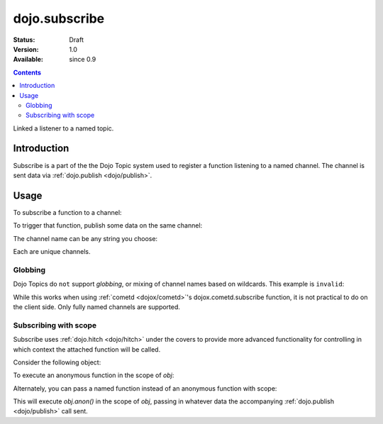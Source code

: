 .. _dojo/subscribe:

dojo.subscribe
==============

:Status: Draft
:Version: 1.0
:Available: since 0.9

.. contents::
   :depth: 2

Linked a listener to a named topic.

============
Introduction
============

Subscribe is a part of the the Dojo Topic system used to register a function listening to a named channel. The channel is sent data via :ref:`dojo.publish <dojo/publish>`.

=====
Usage
=====

To subscribe a function to a channel:

.. code-block :: javascript
 :linenos:

  dojo.subscribe("/foo/bar/baz", function(data){
     console.log("i got", data);
  });

To trigger that function, publish some data on the same channel:

.. code-block :: javascript
 :linenos:

  dojo.publish("/foo/bar/baz", [{ some:"object data" }]);

The channel name can be any string you choose:

.. code-block :: javascript
 :linenos:

  dojo.subscribe("foo-bar", function(data){ /* handle */ });
  dojo.subscribe("bar", function(data){ /* handle */ });
  dojo.subscribe("/foo/bar", function(data){ /* handle */ });

Each are unique channels.

Globbing
--------

Dojo Topics do ``not`` support `globbing`, or mixing of channel names based on wildcards. This example is ``invalid``:

.. code-block :: javascript
 :linenos:

  dojo.subscribe("/foo/*", function(data){ /* handle */ });

While this works when using :ref:`cometd <dojox/cometd>`'s dojox.cometd.subscribe function, it is not practical to do on the client side. Only fully named channels are supported. 

Subscribing with scope
----------------------

Subscribe uses :ref:`dojo.hitch <dojo/hitch>` under the covers to provide more advanced functionality for controlling in which context the attached function will be called. 

Consider the following object:

.. code-block :: javascript
 :linenos:
 
  var obj = {
     member:"unpublished",
     anon: function(data){
         this.member = "fixed";
     }
  }

To execute an anonymous function in the scope of `obj`:

.. code-block :: javascript
 :linenos: 

  dojo.subscribe("/foo/bar", obj, function(data){ 
      // here 'this' refers to the obj instance
      this.member = "published";
  });

Alternately, you can pass a named function instead of an anonymous function with scope:

.. code-block :: javascript
 :linenos:

  dojo.subscribe("/foo/bar", obj, "anon");

This will execute `obj.anon()` in the scope of `obj`, passing in whatever data the accompanying :ref:`dojo.publish <dojo/publish>` call sent.
